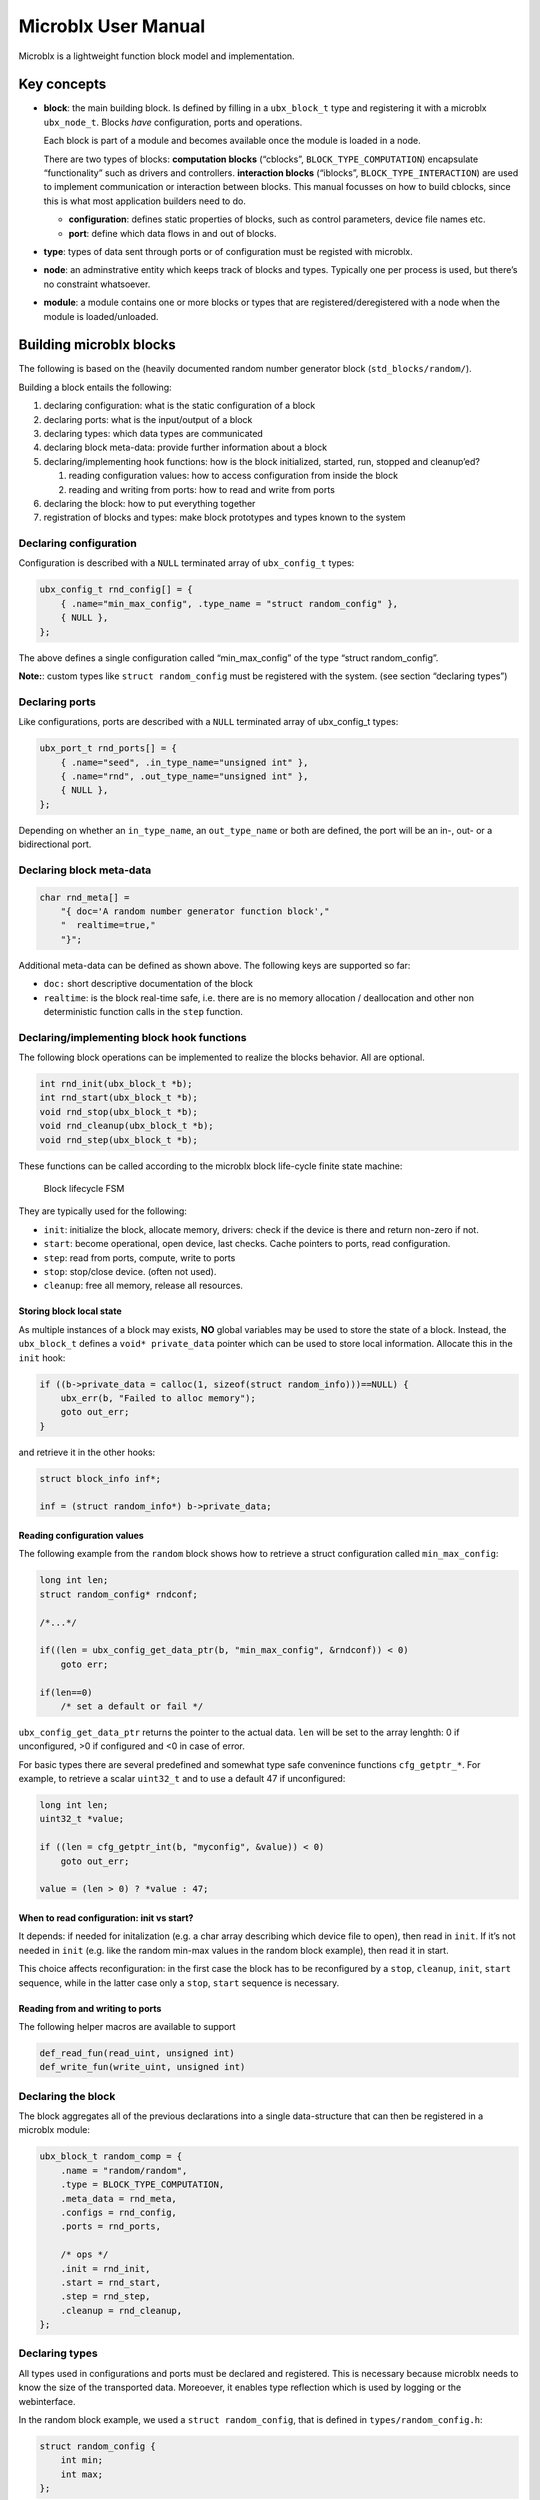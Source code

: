 Microblx User Manual
====================

Microblx is a lightweight function block model and implementation.

Key concepts
------------

-  **block**: the main building block. Is defined by filling in a
   ``ubx_block_t`` type and registering it with a microblx
   ``ubx_node_t``. Blocks *have* configuration, ports and operations.

   Each block is part of a module and becomes available once the module
   is loaded in a node.

   There are two types of blocks: **computation blocks** (“cblocks”,
   ``BLOCK_TYPE_COMPUTATION``) encapsulate “functionality” such as
   drivers and controllers. **interaction blocks** (“iblocks”,
   ``BLOCK_TYPE_INTERACTION``) are used to implement communication or
   interaction between blocks. This manual focusses on how to build
   cblocks, since this is what most application builders need to do.

   -  **configuration**: defines static properties of blocks, such as
      control parameters, device file names etc.

   -  **port**: define which data flows in and out of blocks.

-  **type**: types of data sent through ports or of configuration must
   be registed with microblx.

-  **node**: an adminstrative entity which keeps track of blocks and
   types. Typically one per process is used, but there’s no constraint
   whatsoever.

-  **module**: a module contains one or more blocks or types that are
   registered/deregistered with a node when the module is
   loaded/unloaded.

Building microblx blocks
------------------------

The following is based on the (heavily documented random number
generator block (``std_blocks/random/``).

Building a block entails the following:

1. declaring configuration: what is the static configuration of a block
2. declaring ports: what is the input/output of a block
3. declaring types: which data types are communicated
4. declaring block meta-data: provide further information about a block
5. declaring/implementing hook functions: how is the block initialized,
   started, run, stopped and cleanup’ed?

   1. reading configuration values: how to access configuration from
      inside the block
   2. reading and writing from ports: how to read and write from ports

6. declaring the block: how to put everything together
7. registration of blocks and types: make block prototypes and types
   known to the system

Declaring configuration
~~~~~~~~~~~~~~~~~~~~~~~

Configuration is described with a ``NULL`` terminated array of
``ubx_config_t`` types:

.. code:: c

   ubx_config_t rnd_config[] = {
       { .name="min_max_config", .type_name = "struct random_config" },
       { NULL },
   };

The above defines a single configuration called “min_max_config” of the
type “struct random_config”.

**Note:**: custom types like ``struct random_config`` must be registered
with the system. (see section “declaring types”)

Declaring ports
~~~~~~~~~~~~~~~

Like configurations, ports are described with a ``NULL`` terminated
array of ubx_config_t types:

.. code:: c

   ubx_port_t rnd_ports[] = {
       { .name="seed", .in_type_name="unsigned int" },
       { .name="rnd", .out_type_name="unsigned int" },
       { NULL },
   };

Depending on whether an ``in_type_name``, an ``out_type_name`` or both
are defined, the port will be an in-, out- or a bidirectional port.

Declaring block meta-data
~~~~~~~~~~~~~~~~~~~~~~~~~

.. code:: c

   char rnd_meta[] =
       "{ doc='A random number generator function block',"
       "  realtime=true,"
       "}";

Additional meta-data can be defined as shown above. The following keys
are supported so far:

-  ``doc:`` short descriptive documentation of the block

-  ``realtime``: is the block real-time safe, i.e. there are is no
   memory allocation / deallocation and other non deterministic function
   calls in the ``step`` function.

Declaring/implementing block hook functions
~~~~~~~~~~~~~~~~~~~~~~~~~~~~~~~~~~~~~~~~~~~

The following block operations can be implemented to realize the blocks
behavior. All are optional.

.. code:: c

   int rnd_init(ubx_block_t *b);
   int rnd_start(ubx_block_t *b);
   void rnd_stop(ubx_block_t *b);
   void rnd_cleanup(ubx_block_t *b);
   void rnd_step(ubx_block_t *b);

These functions can be called according to the microblx block life-cycle
finite state machine:

.. figure:: figures/life_cycle.png
   :alt: Block lifecycle FSM

   Block lifecycle FSM

They are typically used for the following:

-  ``init``: initialize the block, allocate memory, drivers: check if
   the device is there and return non-zero if not.
-  ``start``: become operational, open device, last checks. Cache
   pointers to ports, read configuration.
-  ``step``: read from ports, compute, write to ports
-  ``stop``: stop/close device. (often not used).
-  ``cleanup``: free all memory, release all resources.

Storing block local state
^^^^^^^^^^^^^^^^^^^^^^^^^

As multiple instances of a block may exists, **NO** global variables may
be used to store the state of a block. Instead, the ``ubx_block_t``
defines a ``void* private_data`` pointer which can be used to store
local information. Allocate this in the ``init`` hook:

.. code:: c

   if ((b->private_data = calloc(1, sizeof(struct random_info)))==NULL) {
       ubx_err(b, "Failed to alloc memory");
       goto out_err;
   }

and retrieve it in the other hooks:

.. code:: c

   struct block_info inf*;

   inf = (struct random_info*) b->private_data;

Reading configuration values
^^^^^^^^^^^^^^^^^^^^^^^^^^^^

The following example from the ``random`` block shows how to retrieve a
struct configuration called ``min_max_config``:

.. code:: c

   long int len;
   struct random_config* rndconf;

   /*...*/

   if((len = ubx_config_get_data_ptr(b, "min_max_config", &rndconf)) < 0)
       goto err;

   if(len==0)
       /* set a default or fail */

``ubx_config_get_data_ptr`` returns the pointer to the actual data.
``len`` will be set to the array lenghth: 0 if unconfigured, >0 if
configured and <0 in case of error.

For basic types there are several predefined and somewhat type safe
convenince functions ``cfg_getptr_*``. For example, to retrieve a scalar
``uint32_t`` and to use a default 47 if unconfigured:

.. code:: c

   long int len;
   uint32_t *value;

   if ((len = cfg_getptr_int(b, "myconfig", &value)) < 0)
       goto out_err;

   value = (len > 0) ? *value : 47;

When to read configuration: init vs start?
^^^^^^^^^^^^^^^^^^^^^^^^^^^^^^^^^^^^^^^^^^

It depends: if needed for initalization (e.g. a char array describing
which device file to open), then read in ``init``. If it’s not needed in
``init`` (e.g. like the random min-max values in the random block
example), then read it in start.

This choice affects reconfiguration: in the first case the block has to
be reconfigured by a ``stop``, ``cleanup``, ``init``, ``start``
sequence, while in the latter case only a ``stop``, ``start`` sequence
is necessary.

Reading from and writing to ports
^^^^^^^^^^^^^^^^^^^^^^^^^^^^^^^^^

The following helper macros are available to support

.. code:: c

   def_read_fun(read_uint, unsigned int)
   def_write_fun(write_uint, unsigned int)

Declaring the block
~~~~~~~~~~~~~~~~~~~

The block aggregates all of the previous declarations into a single
data-structure that can then be registered in a microblx module:

.. code:: c

   ubx_block_t random_comp = {
       .name = "random/random",
       .type = BLOCK_TYPE_COMPUTATION,
       .meta_data = rnd_meta,
       .configs = rnd_config,
       .ports = rnd_ports,

       /* ops */
       .init = rnd_init,
       .start = rnd_start,
       .step = rnd_step,
       .cleanup = rnd_cleanup,
   };

Declaring types
~~~~~~~~~~~~~~~

All types used in configurations and ports must be declared and
registered. This is necessary because microblx needs to know the size of
the transported data. Moreoever, it enables type reflection which is
used by logging or the webinterface.

In the random block example, we used a ``struct random_config``, that is
defined in ``types/random_config.h``:

.. code:: c

   struct random_config {
       int min;
       int max;
   };

It can be declared as follows:

.. code:: c

   #include "types/random_config.h"
   #include "types/random_config.h.hexarr"
   ubx_type_t random_config_type = def_struct_type(struct random_config, &random_config_h);

This fills in a ``ubx_type_t`` data structure called
``random_config_type``, which stores information on types. Using this
type declaration the ``struct random_config`` can then be registered
with a node (see “Block and type registration” below).

**What is this .hexarr file?**

The file ``types/random_config.h.hexarr`` contains the contents of the
file ``types/random_config.h`` converted to an array
``const char random_config_h []`` using the tool ``tools/ubx_tocarr``.
This char array is stored in the ``ubx_type_t private_data`` field (the
third argument to the ``def_struct_type`` macro). At runtime, this type
model is loaded into the luajit ffi, thereby enabling type reflection
features such as logging or changing configuration values via the
webinterface. The conversion from ``.h`` to ``.hexarray`` is done via a
simple makefile rule.

This feature is optional. If no type reflection is needed, don’t include
the ``.hexarr`` file and pass ``NULL`` as a third argument to
``def_struct_type``.

Block and type registration
~~~~~~~~~~~~~~~~~~~~~~~~~~~

So far we have *declared* blocks and types. To make them known to the
system, these need to be *registered* when the respective *module* is
loaded in a microblx node. This is done in the module init function,
which is called when a module is loaded:

.. code:: c

   1: static int rnd_module_init(ubx_node_info_t* ni)
   2: {
   3:        ubx_type_register(ni, &random_config_type);
   4:        return ubx_block_register(ni, &random_comp);
   5: }
   6: UBX_MODULE_INIT(rnd_module_init)

Line 3 and 4 register the type and block respectively. Line 6 tells
microblx that ``rnd_module_init`` is the module’s init function.

Likewise, the module’s cleanup function should deregister all types and
blocks registered in init:

.. code:: c

   static void rnd_module_cleanup(ubx_node_info_t *ni)
   {
       ubx_type_unregister(ni, "struct random_config");
       ubx_block_unregister(ni, "random/random");
   }
   UBX_MODULE_CLEANUP(rnd_module_cleanup)

Using real-time logging
~~~~~~~~~~~~~~~~~~~~~~~

Microblx provides logging infrastructure with loglevels similar to the
Linux Kernel. Loglevel can be set on the (global) node level (e.g. by
passing it ``-loglevel N`` to ``ubx_launch`` or be overridden on a per
block basis. To do the latter, a block must define and configure a
``loglevel`` config of type ``int``. If it is left unconfigured, again
the node loglevel will be used.

The following loglevels are supported:

-  ``UBX_LOGLEVEL_EMERG`` (0) (system unusable)
-  ``UBX_LOGLEVEL_ALERT`` (1) (immediate action required)
-  ``UBX_LOGLEVEL_CRIT`` (2) (critical)
-  ``UBX_LOGLEVEL_ERROR`` (3) (error)
-  ``UBX_LOGLEVEL_WARN`` (4) (warning conditions)
-  ``UBX_LOGLEVEL_NOTICE`` (5) (normal but significant)
-  ``UBX_LOGLEVEL_INFO`` (6) (info message)
-  ``UBX_LOGLEVEL_DEBUG`` (7) (debug messages)

The following macros are available for logging from within blocks:

.. code:: c

   ubx_emerg(b, fmt, ...)
   ubx_alert(b, fmt, ...)
   ubx_crit(b, fmt, ...)
   ubx_err(b, fmt, ...)
   ubx_warn(b, fmt, ...)
   ubx_notice(b, fmt, ...)
   ubx_info(b, fmt, ...)
   ubx_debug(b, fmt, ...)

Note that ``ubx_debug`` will only be logged if ``UBX_DEBUG`` is defined
in the respective block and otherwise compiled out without any overhead.

To view the logmessages, you need to run the ``ubx_log`` tool in a
separate window.

**Important**: The maximum total log message length (including is by
default set to 80 by default), so make sure to keep log message short
and sweet (or increase the lenghth for your build).

Note that the old (non-rt) macros ``ERR``, ``ERR2``, ``MSG`` and ``DBG``
are deprecated and shall not be used anymore.

Outside of the block context, (e.g. in ``module_init`` or
``module_cleanup``, you can log with the lowlevel function

.. code:: c

   ubx_log(int level,
           ubx_node_info_t *ni,
           const char* src,
           const char* fmt, ...)

   /* for example */
   ubx_log(UBX_LOGLEVEL_ERROR, ni, __FUNCTION__, "error %u", x);

e.g.

The ubx core uses the same logger, but mechanism, but uses the
``log_info`` resp ``logf_info`` variants. See ``libubx/ubx.c`` for
examples.

SPDX License Identifier
~~~~~~~~~~~~~~~~~~~~~~~

Microblx uses a macro to define module licenses in a form that is both
machine readable and available at runtime:

.. code:: c

   UBX_MODULE_LICENSE_SPDX(MPL-2.0)

To dual-license a block, write:

.. code:: c

   UBX_MODULE_LICENSE_SPDX(MPL-2.0 BSD-3-Clause)

Is is strongly recommended to use this macro. The list of licenses can
be found here:

http://spdx.org/licenses/ http://spdx.org

(Credit: inspired by U-Boot).

Block code-generation
~~~~~~~~~~~~~~~~~~~~~

The script ``tools/ubx_genblock.lua`` generates a microblx block
including a makefile. After this, only the hook functions need to be
implemented in the ``.c`` file:

Example: generate stubs for a ``myblock`` block (see
``examples/block_model_example.lua`` for the block generator model).

.. code:: bash

   $ tools/ubx_genblock.lua -c examples/block_model_example.lua -d std_blocks/test
       generating std_blocks/test/Makefile
       generating std_blocks/test/myblock.h
       generating std_blocks/test/myblock.c
       generating std_blocks/test/myblock.usc
       generating std_blocks/test/types/vector.h
       generating std_blocks/test/types/robot_data.h

If the command is run again, only the ``.c`` file will be NOT
regenerated. This can be overriden using the ``-force`` option.

Assembling blocks
-----------------

There are different options how to create a system from blocks:

-  by using a declarative description of the desired composition (the
   ``*.usc`` files under examples). ``usc`` stands for microblx system
   composition). These can be launched using the ``ubx_launch`` tool,
   e.g.

.. code:: bash

   $ tools/ubx_launch -webif -c examples/trig_rnd_hexdump.usc

this will launch␇the given system composition and additionally create a
webserver block to allow system to be introspected.

-  by writing a so called “deployment script” (e.g. see
   ``examples/trig_rnd_to_hexdump.lua``)

-  by assembling the necessary parts in C.

Tips and Tricks
---------------

Using C++
~~~~~~~~~

See ``std_blocks/cppdemo``. If the designated initalizers (the struct
initalization used in this manual) are used, the block must be compiled
with ``clang``, because g++ does not support designated initializers
(yet).

Avoiding Lua scripting
~~~~~~~~~~~~~~~~~~~~~~

It is possible to avoid the Lua scripting layer entirely. A small
example can be found in ``examples/c-only.c``. See also the
`tutorial <tutorial.md>`__ for a more complete example.

Speeding up port writing
~~~~~~~~~~~~~~~~~~~~~~~~

To speed up port writing, the pointers to ports can be cached in the
block info structure. The ``ubx_genblock`` script automatically takes
care of this.

What the difference between block types and instances?
~~~~~~~~~~~~~~~~~~~~~~~~~~~~~~~~~~~~~~~~~~~~~~~~~~~~~~

First: to create a block instance, it is cloned from an existing block
and the ``block->prototype`` char ponter set to a newly allocated string
holding the protoblocks name.

There’s very little difference between prototypes and instances:

-  a block type’s ``prototype`` (char) ptr is ``NULL``, while an
   instance’s points to a (copy) of the prototype’s name.

-  Only block instances can be deregistered and freed
   (``ubx_block_rm``), prototypes must be deregistered (and freed if
   necessary) by the module’s cleanup function.

Module visibility
~~~~~~~~~~~~~~~~~

The default Makefile defines ``-fvisibility=hidden``, so there’s no need
to prepend functions and global variables with ``static``
